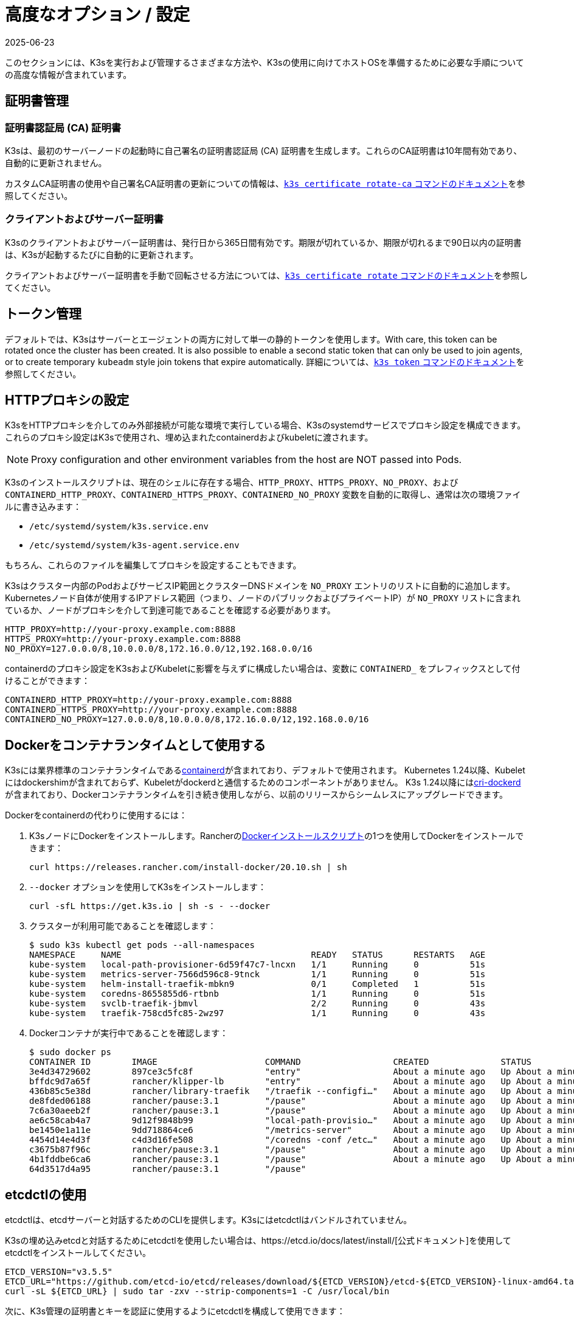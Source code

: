 = 高度なオプション / 設定
:page-languages: [en, ja, ko, zh]
:revdate: 2025-06-23
:page-revdate: {revdate}

このセクションには、K3sを実行および管理するさまざまな方法や、K3sの使用に向けてホストOSを準備するために必要な手順についての高度な情報が含まれています。

== 証明書管理

=== 証明書認証局 (CA) 証明書

K3sは、最初のサーバーノードの起動時に自己署名の証明書認証局 (CA) 証明書を生成します。これらのCA証明書は10年間有効であり、自動的に更新されません。

カスタムCA証明書の使用や自己署名CA証明書の更新についての情報は、xref:cli/certificate.adoc#_certificate_authority_ca_certificates[`k3s certificate rotate-ca` コマンドのドキュメント]を参照してください。

=== クライアントおよびサーバー証明書

K3sのクライアントおよびサーバー証明書は、発行日から365日間有効です。期限が切れているか、期限が切れるまで90日以内の証明書は、K3sが起動するたびに自動的に更新されます。

クライアントおよびサーバー証明書を手動で回転させる方法については、xref:cli/certificate.adoc#_client_and_server_certificates[`k3s certificate rotate` コマンドのドキュメント]を参照してください。

== トークン管理

デフォルトでは、K3sはサーバーとエージェントの両方に対して単一の静的トークンを使用します。With care, this token can be rotated once the cluster has been created.
It is also possible to enable a second static token that can only be used to join agents, or to create temporary `kubeadm` style join tokens that expire automatically.
詳細については、xref:cli/token.adoc#_k3s_token_1[`k3s token` コマンドのドキュメント]を参照してください。

== HTTPプロキシの設定

K3sをHTTPプロキシを介してのみ外部接続が可能な環境で実行している場合、K3sのsystemdサービスでプロキシ設定を構成できます。これらのプロキシ設定はK3sで使用され、埋め込まれたcontainerdおよびkubeletに渡されます。

[NOTE]
====
Proxy configuration and other environment variables from the host are NOT passed into Pods.
====

K3sのインストールスクリプトは、現在のシェルに存在する場合、`HTTP_PROXY`、`HTTPS_PROXY`、`NO_PROXY`、および `CONTAINERD_HTTP_PROXY`、`CONTAINERD_HTTPS_PROXY`、`CONTAINERD_NO_PROXY` 変数を自動的に取得し、通常は次の環境ファイルに書き込みます：

* `/etc/systemd/system/k3s.service.env`
* `/etc/systemd/system/k3s-agent.service.env`

もちろん、これらのファイルを編集してプロキシを設定することもできます。

K3sはクラスター内部のPodおよびサービスIP範囲とクラスターDNSドメインを `NO_PROXY` エントリのリストに自動的に追加します。Kubernetesノード自体が使用するIPアドレス範囲（つまり、ノードのパブリックおよびプライベートIP）が `NO_PROXY` リストに含まれているか、ノードがプロキシを介して到達可能であることを確認する必要があります。

----
HTTP_PROXY=http://your-proxy.example.com:8888
HTTPS_PROXY=http://your-proxy.example.com:8888
NO_PROXY=127.0.0.0/8,10.0.0.0/8,172.16.0.0/12,192.168.0.0/16
----

containerdのプロキシ設定をK3sおよびKubeletに影響を与えずに構成したい場合は、変数に `CONTAINERD_` をプレフィックスとして付けることができます：

----
CONTAINERD_HTTP_PROXY=http://your-proxy.example.com:8888
CONTAINERD_HTTPS_PROXY=http://your-proxy.example.com:8888
CONTAINERD_NO_PROXY=127.0.0.0/8,10.0.0.0/8,172.16.0.0/12,192.168.0.0/16
----

== Dockerをコンテナランタイムとして使用する

K3sには業界標準のコンテナランタイムであるlink:https://containerd.io/[containerd]が含まれており、デフォルトで使用されます。
Kubernetes 1.24以降、Kubeletにはdockershimが含まれておらず、Kubeletがdockerdと通信するためのコンポーネントがありません。
K3s 1.24以降にはlink:https://github.com/Mirantis/cri-dockerd[cri-dockerd]が含まれており、Dockerコンテナランタイムを引き続き使用しながら、以前のリリースからシームレスにアップグレードできます。

Dockerをcontainerdの代わりに使用するには：

. K3sノードにDockerをインストールします。Rancherのlink:https://github.com/rancher/install-docker[Dockerインストールスクリプト]の1つを使用してDockerをインストールできます：
+
[,bash]
----
curl https://releases.rancher.com/install-docker/20.10.sh | sh
----

. `--docker` オプションを使用してK3sをインストールします：
+
[,bash]
----
curl -sfL https://get.k3s.io | sh -s - --docker
----

. クラスターが利用可能であることを確認します：
+
[,bash]
----
$ sudo k3s kubectl get pods --all-namespaces
NAMESPACE     NAME                                     READY   STATUS      RESTARTS   AGE
kube-system   local-path-provisioner-6d59f47c7-lncxn   1/1     Running     0          51s
kube-system   metrics-server-7566d596c8-9tnck          1/1     Running     0          51s
kube-system   helm-install-traefik-mbkn9               0/1     Completed   1          51s
kube-system   coredns-8655855d6-rtbnb                  1/1     Running     0          51s
kube-system   svclb-traefik-jbmvl                      2/2     Running     0          43s
kube-system   traefik-758cd5fc85-2wz97                 1/1     Running     0          43s
----

. Dockerコンテナが実行中であることを確認します：
+
[,bash]
----
$ sudo docker ps
CONTAINER ID        IMAGE                     COMMAND                  CREATED              STATUS              PORTS               NAMES
3e4d34729602        897ce3c5fc8f              "entry"                  About a minute ago   Up About a minute                       k8s_lb-port-443_svclb-traefik-jbmvl_kube-system_d46f10c6-073f-4c7e-8d7a-8e7ac18f9cb0_0
bffdc9d7a65f        rancher/klipper-lb        "entry"                  About a minute ago   Up About a minute                       k8s_lb-port-80_svclb-traefik-jbmvl_kube-system_d46f10c6-073f-4c7e-8d7a-8e7ac18f9cb0_0
436b85c5e38d        rancher/library-traefik   "/traefik --configfi…"   About a minute ago   Up About a minute                       k8s_traefik_traefik-758cd5fc85-2wz97_kube-system_07abe831-ffd6-4206-bfa1-7c9ca4fb39e7_0
de8fded06188        rancher/pause:3.1         "/pause"                 About a minute ago   Up About a minute                       k8s_POD_svclb-traefik-jbmvl_kube-system_d46f10c6-073f-4c7e-8d7a-8e7ac18f9cb0_0
7c6a30aeeb2f        rancher/pause:3.1         "/pause"                 About a minute ago   Up About a minute                       k8s_POD_traefik-758cd5fc85-2wz97_kube-system_07abe831-ffd6-4206-bfa1-7c9ca4fb39e7_0
ae6c58cab4a7        9d12f9848b99              "local-path-provisio…"   About a minute ago   Up About a minute                       k8s_local-path-provisioner_local-path-provisioner-6d59f47c7-lncxn_kube-system_2dbd22bf-6ad9-4bea-a73d-620c90a6c1c1_0
be1450e1a11e        9dd718864ce6              "/metrics-server"        About a minute ago   Up About a minute                       k8s_metrics-server_metrics-server-7566d596c8-9tnck_kube-system_031e74b5-e9ef-47ef-a88d-fbf3f726cbc6_0
4454d14e4d3f        c4d3d16fe508              "/coredns -conf /etc…"   About a minute ago   Up About a minute                       k8s_coredns_coredns-8655855d6-rtbnb_kube-system_d05725df-4fb1-410a-8e82-2b1c8278a6a1_0
c3675b87f96c        rancher/pause:3.1         "/pause"                 About a minute ago   Up About a minute                       k8s_POD_coredns-8655855d6-rtbnb_kube-system_d05725df-4fb1-410a-8e82-2b1c8278a6a1_0
4b1fddbe6ca6        rancher/pause:3.1         "/pause"                 About a minute ago   Up About a minute                       k8s_POD_local-path-provisioner-6d59f47c7-lncxn_kube-system_2dbd22bf-6ad9-4bea-a73d-620c90a6c1c1_0
64d3517d4a95        rancher/pause:3.1         "/pause"
----

== etcdctlの使用

etcdctlは、etcdサーバーと対話するためのCLIを提供します。K3sにはetcdctlはバンドルされていません。

K3sの埋め込みetcdと対話するためにetcdctlを使用したい場合は、https://etcd.io/docs/latest/install/[公式ドキュメント]を使用してetcdctlをインストールしてください。

[,bash]
----
ETCD_VERSION="v3.5.5"
ETCD_URL="https://github.com/etcd-io/etcd/releases/download/${ETCD_VERSION}/etcd-${ETCD_VERSION}-linux-amd64.tar.gz"
curl -sL ${ETCD_URL} | sudo tar -zxv --strip-components=1 -C /usr/local/bin
----

次に、K3s管理の証明書とキーを認証に使用するようにetcdctlを構成して使用できます：

[,bash]
----
sudo etcdctl version \
  --cacert=/var/lib/rancher/k3s/server/tls/etcd/server-ca.crt \
  --cert=/var/lib/rancher/k3s/server/tls/etcd/client.crt \
  --key=/var/lib/rancher/k3s/server/tls/etcd/client.key
----

== containerdの設定

[IMPORTANT]
.Version Gate
====
K3s includes containerd 2.0 as of the February 2025 releases: v1.31.6+k3s1 and v1.32.2+k3s1.  
Be aware that containerd 2.0 prefers config version 3, while containerd 1.7 prefers config version 2.
====

K3s will generate a configuration file for containerd at `/var/lib/rancher/k3s/agent/etc/containerd/config.toml`, using values specific to the current cluster and node configuration.

For advanced customization, you can create a containerd config template in the same directory:

* For containerd 2.0, place a version 3 configuration template in `config-v3.toml.tmpl`.
+
See the https://github.com/containerd/containerd/blob/release/2.0/docs/cri/config.md[containerd 2.0 documentation] for more information.
* For containerd 1.7 and earlier, place a version 2 configuration template in `config.toml.tmpl`.
+
See the https://github.com/containerd/containerd/blob/release/1.7/docs/cri/config.md[containerd 1.7 documentation] for more information.

Containerd 2.0 is backwards compatible with prior config versions, and k3s will continue to render legacy version 2 configuration from `config.toml.tmpl` if `config-v3.toml.tmpl` is not found.

The template file is rendered into the containerd config using the https://pkg.go.dev/text/template[`text/template`] library.
See `ContainerdConfigTemplateV3` and `ContainerdConfigTemplate` in https://github.com/k3s-io/k3s/blob/master/pkg/agent/templates/templates.go[`templates.go`] for the default template content.
The template is executed with a https://github.com/k3s-io/k3s/blob/master/pkg/agent/templates/templates.go#L22-L33[`ContainerdConfig`] struct as its dot value (data argument).

=== ベーステンプレート

You can extend the K3s base template instead of copy-pasting the complete stock template out of the K3s source code. This is useful if you only need to build on the existing configuration by adding a few extra lines before or after the defaults.

[,toml]
----
#/var/lib/rancher/k3s/agent/etc/containerd/config-v3.toml.tmpl

{{ template "base" . }}

[plugins.'io.containerd.cri.v1.runtime'.containerd.runtimes.'custom']
  runtime_type = "io.containerd.runc.v2"
[plugins.'io.containerd.cri.v1.runtime'.containerd.runtimes.'custom'.options]
  BinaryName = "/usr/bin/custom-container-runtime"
  SystemdCgroup = true
----

[WARNING]
====
For best results, do NOT simply copy a prerendered `config.toml` into the template and make your desired changes. Use the base template, or provide a full template based on the k3s defaults linked above.
====

== Alternativeコンテナランタイムのサポート

K3s will automatically detect alternative container runtimes if they are present when K3s starts. Supported container runtimes are:

----
crun, lunatic, nvidia, nvidia-cdi, nvidia-experimental, slight, spin, wasmedge, wasmer, wasmtime, wws
----

NVIDIA GPUs require installation of the NVIDIA Container Runtime in order to schedule and run accelerated workloads in Pods. To use NVIDIA GPUs with K3s, perform the following steps:

. ノードにnvidia-containerパッケージリポジトリをインストールします。手順は以下を参照してください：
 https://nvidia.github.io/libnvidia-container/
. nvidiaコンテナランタイムパッケージをインストールします。例えば：
`apt install -y nvidia-container-runtime cuda-drivers-fabricmanager-515 nvidia-headless-515-server`
. xref:installation/installation.adoc[Install K3s], or restart it if already installed.
. Confirm that the nvidia container runtime has been found by k3s: 
`grep nvidia /var/lib/rancher/k3s/agent/etc/containerd/config.toml`

K3s includes Kubernetes RuntimeClass definitions for all supported alternative runtimes. You can select one of these to replace `runc` as the default runtime on a node by setting the `--default-runtime` value via the k3s CLI or config file.

If you have not changed the default runtime on your GPU nodes, you must explicitly request the NVIDIA runtime by setting `runtimeClassName: nvidia` in the Pod spec:

[,yaml]
----
apiVersion: v1
kind: Pod
metadata:
  name: nbody-gpu-benchmark
  namespace: default
spec:
  restartPolicy: OnFailure
  runtimeClassName: nvidia
  containers:
  - name: cuda-container
    image: nvcr.io/nvidia/k8s/cuda-sample:nbody
    args: ["nbody", "-gpu", "-benchmark"]
    resources:
      limits:
        nvidia.com/gpu: 1
    env:
    - name: NVIDIA_VISIBLE_DEVICES
      value: all
    - name: NVIDIA_DRIVER_CAPABILITIES
      value: all
----

NVIDIA Container Runtime は https://github.com/NVIDIA/k8s-device-plugin/[NVIDIA Device Plugin] と頻繁に使用され、上記のように pod スペックに `runtimeClassName: nvidia` を含めるように変更されることが多いことに注意してください。

[#_running_agentless_servers_experimental]
== エージェントレスサーバーの実行 (実験的機能)

____
*警告:* この機能は実験的です。
____

`--disable-agent` フラグを使用して開始すると、サーバーは kubelet、コンテナランタイム、または CNI を実行しません。クラスターに Node リソースを登録せず、`kubectl get nodes` の出力には表示されません。
kubelet をホストしないため、Pod を実行したり、クラスターのノードを列挙するオペレーター（埋め込みの etcd コントローラーやシステムアップグレードコントローラーを含む）によって管理されたりすることはできません。

エージェントレスサーバーを実行することは、エージェントやワークロードからコントロールプレーンノードを発見されないようにする場合に有利ですが、クラスターオペレーターのサポートがないため管理の負担が増加します。

デフォルトでは、エージェントレスサーバーの apiserver はクラスター内で実行されているアドミッションウェブフックや集約 API サービスへの外向き接続を行うことができません。これを解決するには、`--egress-selector-mode` サーバーフラグを `pod` または `cluster` に設定します。既存のクラスターでこのフラグを変更する場合、オプションが有効になるためにはクラスター内のすべてのノードを再起動する必要があります。

== ルートレスサーバーの実行 (実験的機能)

____
*警告:* この機能は実験的です。
____

ルートレスモードでは、K3s サーバーを特権のないユーザーとして実行できるため、ホストの実際の root を潜在的なコンテナブレークアウト攻撃から保護できます。

ルートレス Kubernetes について詳しくは https://rootlesscontaine.rs/ を参照してください。

[#_known_issues_with_rootless_mode]
=== ルートレスモードの既知の問題

* *ポート*
+
ルートレスで実行すると、新しいネットワーク名前空間が作成されます。これは、K3s インスタンスがホストからかなり分離されたネットワークで実行されることを意味します。
ホストから K3s で実行されているサービスにアクセスする唯一の方法は、K3s ネットワーク名前空間へのポートフォワードを設定することです。
ルートレス K3s には、6443 および 1024 未満のサービスポートをホストにオフセット 10000 で自動的にバインドするコントローラーが含まれています。
+
例えば、ポート 80 のサービスはホスト上で 10080 になりますが、8080 はオフセットなしで 8080 になります。現在、自動的にバインドされるのは LoadBalancer サービスのみです。

* *Cgroups*
+
Cgroup v1 およびハイブリッド v1/v2 はサポートされていません。純粋な Cgroup v2 のみがサポートされています。ルートレスで実行中に K3s が cgroups の欠如により起動に失敗する場合、ノードがハイブリッドモードになっており、「欠落している」cgroups が v1 コントローラーにまだバインドされている可能性があります。

* *マルチノード/マルチプロセスクラスター*
+
マルチノードのルートレスクラスターや同じノード上での複数のルートレス k3s プロセスは現在サポートされていません。詳細については https://github.com/k3s-io/k3s/issues/6488#issuecomment-1314998091[#6488] を参照してください。

=== ルートレスサーバーの開始

* cgroup v2 デリゲーションを有効にします。詳細は https://rootlesscontaine.rs/getting-started/common/cgroup2/ を参照してください。
このステップは必須です。適切な cgroups がデリゲートされていないと、ルートレス kubelet は起動に失敗します。
* https://github.com/k3s-io/k3s/blob/master/k3s-rootless.service[`+https://github.com/k3s-io/k3s/blob/<VERSION>/k3s-rootless.service+`] から `k3s-rootless.service` をダウンロードします。
`k3s-rootless.service` と `k3s` のバージョンが同じであることを確認してください。
* `k3s-rootless.service` を `~/.config/systemd/user/k3s-rootless.service` にインストールします。
このファイルをシステム全体のサービス (`+/etc/systemd/...+`) としてインストールすることはサポートされていません。
`k3s` バイナリのパスに応じて、ファイルの `+ExecStart=/usr/local/bin/k3s ...+` 行を変更する必要があるかもしれません。
* `systemctl --user daemon-reload` を実行します。
* `systemctl --user enable --now k3s-rootless` を実行します。
* `KUBECONFIG=~/.kube/k3s.yaml kubectl get pods -A` を実行し、Pod が実行されていることを確認します。

____
*注意:* ターミナルで `k3s server --rootless` を実行しようとしないでください。ターミナルセッションでは cgroup v2 デリゲーションが許可されていません。
どうしてもターミナルで試す必要がある場合は、`systemd-run --user -p Delegate=yes --tty k3s server --rootless` を使用して systemd スコープでラップしてください。
____

=== 高度なルートレス設定

ルートレス K3s は、ホストとユーザーネットワーク名前空間間の通信に https://github.com/rootless-containers/rootlesskit[rootlesskit] と https://github.com/rootless-containers/slirp4netns[slirp4netns] を使用します。
rootlesskit と slirp4netns によって使用される一部の設定は環境変数で設定できます。これらを設定する最良の方法は、k3s-rootless systemd ユニットの `Environment` フィールドに追加することです。

|===
| 変数名 | デフォルト値 | 説明

| `K3S_ROOTLESS_MTU`
| 1500
| slirp4netns 仮想インターフェースの MTU を設定します。

| `K3S_ROOTLESS_CIDR`
| 10.41.0.0/16
| slirp4netns 仮想インターフェースで使用される CIDR を設定します。

| `K3S_ROOTLESS_ENABLE_IPV6`
| 自動検出
| slirp4netns の IPv6 サポートを有効にします。指定されていない場合、K3s がデュアルスタック操作に設定されている場合に自動的に有効になります。

| `K3S_ROOTLESS_PORT_DRIVER`
| builtin
| ルートレスポートドライバーを選択します。`builtin` または `slirp4netns` のいずれかです。builtin は高速ですが、受信パケットの元の送信元アドレスを偽装します。

| `K3S_ROOTLESS_DISABLE_HOST_LOOPBACK`
| true
| ゲートウェイインターフェースを介してホストのループバックアドレスへのアクセスを有効にするかどうかを制御します。セキュリティ上の理由から、これを変更しないことをお勧めします。
|===

=== ルートレスのトラブルシューティング

* `systemctl --user status k3s-rootless` を実行してデーモンのステータスを確認します。
* `journalctl --user -f -u k3s-rootless` を実行してデーモンログを確認します。
* 詳細は https://rootlesscontaine.rs/ を参照してください。

== ノードラベルとテイント

K3s エージェントは、kubelet にラベルとテイントを追加するオプション `--node-label` および `--node-taint` で構成できます。これらのオプションは xref:cli/agent.adoc#_node_labels_and_taints_for_agents[登録時] にのみラベルおよび/またはテイントを追加するため、ノードがクラスターに最初に参加する際にのみ設定できます。

現在のすべての Kubernetes バージョンでは、`kubernetes.io` および `k8s.io` プレフィックスを持つほとんどのラベルでノードの登録が制限されています。特に `kubernetes.io/role` ラベルが含まれます。許可されていないラベルでノードを起動しようとすると、K3s は起動に失敗します。Kubernetes の著者によると:

____
ノードは自分自身の役割ラベルを主張することは許可されていません。ノードの役割は通常、特権またはコントロールプレーンタイプのノードを識別するために使用され、ノードが自分自身をそのプールにラベル付けすることを許可すると、侵害されたノードが高い特権の資格情報にアクセスするワークロード（コントロールプレーンデーモンセットなど）を簡単に引き付けることができます。
____

詳細については https://github.com/kubernetes/enhancements/blob/master/keps/sig-auth/279-limit-node-access/README.md#proposal[SIG-Auth KEP 279] を参照してください。

ノードの登録後にノードラベルとテイントを変更したり、予約済みラベルを追加したりする場合は、`kubectl` を使用する必要があります。テイントの追加方法については公式の Kubernetes ドキュメントを参照してください。link:https://kubernetes.io/docs/concepts/configuration/taint-and-toleration/[テイント] および https://kubernetes.io/docs/tasks/configure-pod-container/assign-pods-nodes/#add-a-label-to-a-node[ノードラベル] の詳細を参照してください。

== インストールスクリプトでサービスを開始する

インストールスクリプトは、OS が systemd または openrc を使用しているかを自動検出し、インストールプロセスの一環としてサービスを有効化および開始します。

* openrc で実行する場合、ログは `/var/log/k3s.log` に作成されます。
* systemd で実行する場合、ログは `/var/log/syslog` に作成され、`journalctl -u k3s`（エージェントの場合は `journalctl -u k3s-agent`）を使用して表示されます。

インストールスクリプトで自動起動およびサービスの有効化を無効にする例:

[,bash]
----
curl -sfL https://get.k3s.io | INSTALL_K3S_SKIP_START=true INSTALL_K3S_SKIP_ENABLE=true sh -
----

[#_running_k3s_in_docker]
== Docker で K3s を実行する

Docker で K3s を実行する方法はいくつかあります:

[tabs]
======
K3d::
+
--
https://github.com/k3d-io/k3d[k3d] は、Docker でマルチノード K3s クラスターを簡単に実行するために設計されたユーティリティです。

k3d を使用すると、ローカルでの Kubernetes 開発のために、Docker でシングルノードおよびマルチノードの k3s クラスターを非常に簡単に作成できます。

インストール方法や k3d の使用方法については、https://k3d.io/#installation[インストール] ドキュメントを参照してください。
--

Docker::
+
--
Docker を使用するには、K3s サーバーおよびエージェントを実行するための `rancher/k3s` イメージも利用可能です。
`docker run` コマンドを使用して:

[,bash]
----
sudo docker run \
  --privileged \
  --name k3s-server-1 \
  --hostname k3s-server-1 \
  -p 6443:6443 \
  -d rancher/k3s:v1.24.10-k3s1 \
  server
----

[NOTE]
====
有効な K3s バージョンをタグとして指定する必要があります。`latest` タグは維持されていません。
Docker イメージではタグに `+` 記号を使用できないため、代わりに `-` を使用してください。
====

K3s が起動して実行されると、管理用 kubeconfig を Docker コンテナからコピーして使用できます:

[,bash]
----
sudo docker cp k3s-server-1:/etc/rancher/k3s/k3s.yaml ~/.kube/config
----
--
======

[#_selinux_support]
== SELinux サポート

SELinux がデフォルトで有効になっているシステム（CentOS など）に K3s をインストールする場合、適切な SELinux ポリシーがインストールされていることを確認する必要があります。

[tabs]
======
Automatic Installation::
+
--
xref:installation/configuration.adoc#_configuration_with_install_script[インストールスクリプト]は、エアギャップインストールを行わない限り、互換性のあるシステムであればRancher RPMリポジトリからSELinux RPMを自動的にインストールします。自動インストールをスキップするには、``INSTALL_K3S_SKIP_SELINUX_RPM=true``を設定します。
--

Manual Installation::
+
--
必要なポリシーは以下のコマンドでインストールできます:

[,bash]
----
yum install -y container-selinux selinux-policy-base
yum install -y https://rpm.rancher.io/k3s/latest/common/centos/7/noarch/k3s-selinux-1.4-1.el7.noarch.rpm
----

インストールスクリプトが失敗するのではなく警告をログに記録するように強制するには、以下の環境変数を設定します: `INSTALL_K3S_SELINUX_WARN=true`。
--
======

=== SELinuxの強制モードを有効にする

SELinuxを活用するには、K3sサーバーおよびエージェントを起動する際に``--selinux``フラグを指定します。

このオプションはK3sのxref:installation/configuration.adoc#_configuration_file[設定ファイル]にも指定できます。

----
selinux: true
----

SELinuxの下でカスタムの``--data-dir``を使用することはサポートされていません。カスタマイズするには、おそらく独自のカスタムポリシーを書く必要があります。ガイダンスについては、コンテナランタイムのSELinuxポリシーファイルを含むlink:https://github.com/containers/container-selinux[containers/container-selinux]リポジトリおよびK3sのSELinuxポリシーを含むlink:https://github.com/k3s-io/k3s-selinux[k3s-io/k3s-selinux]リポジトリを参照してください。

== eStargzのレイジープルを有効にする（実験的機能）

=== レイジープルとeStargzとは？

イメージのプルはコンテナライフサイクルの中で時間のかかるステップの一つとして知られています。
https://www.usenix.org/conference/fast16/technical-sessions/presentation/harter[Harter, et al.]によると、

____
パッケージのプルはコンテナ起動時間の76%を占めるが、そのデータのうち読み取られるのはわずか6.4%である
____

この問題に対処するために、k3sはイメージコンテンツの__レイジープル__を実験的にサポートしています。
これにより、k3sはイメージ全体がプルされる前にコンテナを起動することができます。
代わりに、必要なコンテンツのチャンク（例：個々のファイル）がオンデマンドで取得されます。
特に大きなイメージの場合、この技術はコンテナの起動遅延を短縮することができます。

レイジープルを有効にするには、ターゲットイメージをlink:https://github.com/containerd/stargz-snapshotter/blob/main/docs/stargz-estargz.md[_eStargz_]としてフォーマットする必要があります。
これはOCIの代替ですが、100% OCI互換のイメージフォーマットで、レイジープルに対応しています。
互換性があるため、eStargzは標準のコンテナレジストリ（例：ghcr.io）にプッシュでき、eStargz非対応のランタイムでも__実行可能__です。

eStargzはlink:https://github.com/google/crfs[Google CRFSプロジェクトによって提案されたstargzフォーマット]に基づいて開発されましたが、コンテンツの検証やパフォーマンスの最適化などの実用的な機能が追加されています。
レイジープルとeStargzの詳細については、https://github.com/containerd/stargz-snapshotter[Stargz Snapshotterプロジェクトリポジトリ]を参照してください。

=== eStargzのレイジープルのためのk3sの設定

以下のように、k3sサーバーおよびエージェントに``--snapshotter=stargz``オプションが必要です。

[,bash]
----
k3s server --snapshotter=stargz
----

この設定により、eStargz形式のイメージのレイジープルを実行できます。
以下の例のPodマニフェストは、eStargz形式の``node:13.13.0``イメージ（`ghcr.io/stargz-containers/node:13.13.0-esgz`）を使用しています。
stargzスナップショッタが有効になっている場合、K3sはこのイメージのレイジープルを実行します。

[,yaml]
----
apiVersion: v1
kind: Pod
metadata:
  name: nodejs
spec:
  containers:
  - name: nodejs-estargz
    image: ghcr.io/stargz-containers/node:13.13.0-esgz
    command: ["node"]
    args:
    - -e
    - var http = require('http');
      http.createServer(function(req, res) {
        res.writeHead(200);
        res.end('Hello World!\n');
      }).listen(80);
    ports:
    - containerPort: 80
----

[#_additional_logging_sources]
== 追加のログソース

K3s用のlink:https://documentation.suse.com/cloudnative/rancher-manager/latest/en/observability/logging/logging-helm-chart-options.html[Rancherロギング]は、Rancherを使用せずにインストールできます。以下の手順を実行してください:

[,bash]
----
helm repo add rancher-charts https://charts.rancher.io
helm repo update
helm install --create-namespace -n cattle-logging-system rancher-logging-crd rancher-charts/rancher-logging-crd
helm install --create-namespace -n cattle-logging-system rancher-logging --set additionalLoggingSources.k3s.enabled=true rancher-charts/rancher-logging
----

== 追加のネットワークポリシーロギング

ネットワークポリシーによってドロップされたパケットをログに記録できます。パケットはiptablesのNFLOGアクションに送信され、パケットの詳細（ネットワークポリシーを含む）が表示されます。

トラフィックが多い場合、ログメッセージの数が非常に多くなる可能性があります。ポリシーごとにログのレートを制御するには、対象のネットワークポリシーに以下のアノテーションを追加して、``limit``および``limit-burst``のiptablesパラメータを設定します:

* `kube-router.io/netpol-nflog-limit=<LIMIT-VALUE>`
* `kube-router.io/netpol-nflog-limit-burst=<LIMIT-BURST-VALUE>`

デフォルト値は``limit=10/minute``および``limit-burst=10``です。これらのフィールドの形式および可能な値については、https://www.netfilter.org/documentation/HOWTO/packet-filtering-HOWTO-7.html#:~:text=restrict%20the%20rate%20of%20matches[iptablesマニュアル]を参照してください。

NFLOGパケットをログエントリに変換するには、ulogd2をインストールし、``[log1]``を``group=100``で読み取るように設定します。その後、ulogd2サービスを再起動して新しい設定を反映させます。
ネットワークポリシールールによってパケットがブロックされると、``/var/log/ulog/syslogemu.log``にログメッセージが表示されます。

NFLOGネットリンクソケットに送信されたパケットは、tcpdumpやtsharkなどのコマンドラインツールを使用して読み取ることもできます:

[,bash]
----
tcpdump -ni nflog:100
----

tcpdumpはより手軽に利用できますが、パケットをブロックしたネットワークポリシーの名前は表示されません。ネットワークポリシー名を含む完全なNFLOGパケットヘッダーを表示するには、wiresharkのtsharkコマンドを使用してください。

Network Policy logging of dropped packets does not support https://github.com/k3s-io/k3s/issues/8008[policies with an empty `podSelector`]. If you rely on logging dropped packets for diagnostic or audit purposes, ensure that your policies include a pod selector that matches the affected pods.
